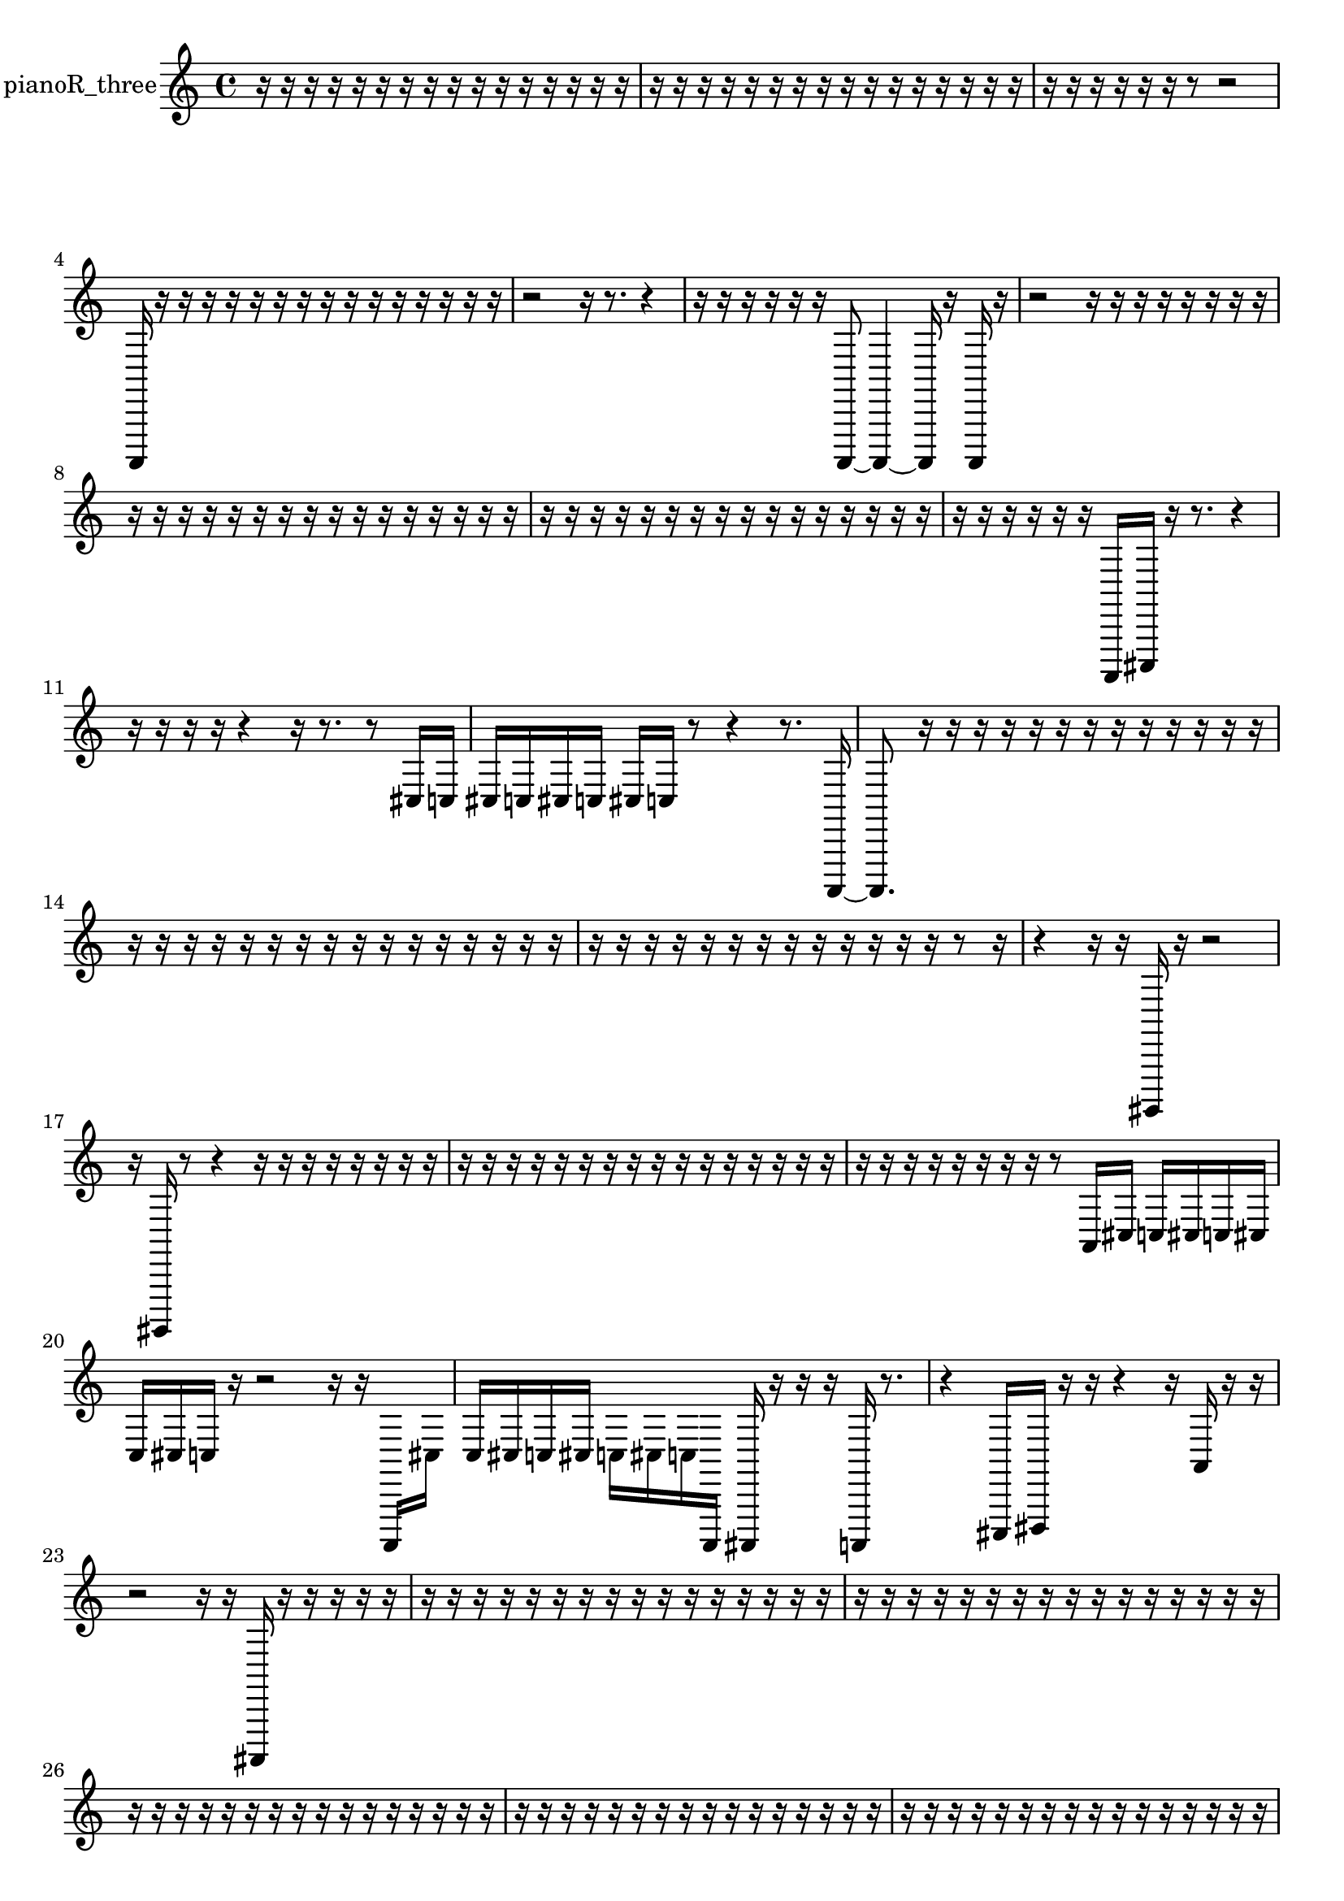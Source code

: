 % [notes] external for Pure Data
% development-version July 14, 2014 
% by Jaime E. Oliver La Rosa
% la.rosa@nyu.edu
% @ the Waverly Labs in NYU MUSIC FAS
% Open this file with Lilypond
% more information is available at lilypond.org
% Released under the GNU General Public License.

% HEADERS

glissandoSkipOn = {
  \override NoteColumn.glissando-skip = ##t
  \hide NoteHead
  \hide Accidental
  \hide Tie
  \override NoteHead.no-ledgers = ##t
}

glissandoSkipOff = {
  \revert NoteColumn.glissando-skip
  \undo \hide NoteHead
  \undo \hide Tie
  \undo \hide Accidental
  \revert NoteHead.no-ledgers
}
pianoR_three_part = {

  \time 4/4

  \clef treble 
  % ________________________________________bar 1 :
  r16  r16  r16  r16 
  r16  r16  r16  r16 
  r16  r16  r16  r16 
  r16  r16  r16  r16  |
  % ________________________________________bar 2 :
  r16  r16  r16  r16 
  r16  r16  r16  r16 
  r16  r16  r16  r16 
  r16  r16  r16  r16  |
  % ________________________________________bar 3 :
  r16  r16  r16  r16 
  r16  r16  r8 
  r2  |
  % ________________________________________bar 4 :
  a,,,16  r16  r16  r16 
  r16  r16  r16  r16 
  r16  r16  r16  r16 
  r16  r16  r16  r16  |
  % ________________________________________bar 5 :
  r2 
  r16  r8. 
  r4  |
  % ________________________________________bar 6 :
  r16  r16  r16  r16 
  r16  r16  a,,,8~ 
  a,,,4~ 
  a,,,16  r16  a,,,16  r16  |
  % ________________________________________bar 7 :
  r2 
  r16  r16  r16  r16 
  r16  r16  r16  r16  |
  % ________________________________________bar 8 :
  r16  r16  r16  r16 
  r16  r16  r16  r16 
  r16  r16  r16  r16 
  r16  r16  r16  r16  |
  % ________________________________________bar 9 :
  r16  r16  r16  r16 
  r16  r16  r16  r16 
  r16  r16  r16  r16 
  r16  r16  r16  r16  |
  % ________________________________________bar 10 :
  r16  r16  r16  r16 
  r16  r16  a,,,16  cis,,16 
  r16  r8. 
  r4  |
  % ________________________________________bar 11 :
  r16  r16  r16  r16 
  r4 
  r16  r8. 
  r8  cis16  c16  |
  % ________________________________________bar 12 :
  cis16  c16  cis16  c16 
  cis16  c16  r8 
  r4 
  r8.  a,,,16~  |
  % ________________________________________bar 13 :
  a,,,8.  r16 
  r16  r16  r16  r16 
  r16  r16  r16  r16 
  r16  r16  r16  r16  |
  % ________________________________________bar 14 :
  r16  r16  r16  r16 
  r16  r16  r16  r16 
  r16  r16  r16  r16 
  r16  r16  r16  r16  |
  % ________________________________________bar 15 :
  r16  r16  r16  r16 
  r16  r16  r16  r16 
  r16  r16  r16  r16 
  r16  r8  r16  |
  % ________________________________________bar 16 :
  r4 
  r16  r16  gis,,,16  r16 
  r2  |
  % ________________________________________bar 17 :
  r16  gis,,,16  r8 
  r4 
  r16  r16  r16  r16 
  r16  r16  r16  r16  |
  % ________________________________________bar 18 :
  r16  r16  r16  r16 
  r16  r16  r16  r16 
  r16  r16  r16  r16 
  r16  r16  r16  r16  |
  % ________________________________________bar 19 :
  r16  r16  r16  r16 
  r16  r16  r16  r16 
  r8  a,16  cis16 
  c16  cis16  c16  cis16  |
  % ________________________________________bar 20 :
  c16  cis16  c16  r16 
  r2 
  r16  r16  a,,,16  cis16  |
  % ________________________________________bar 21 :
  c16  cis16  c16  cis16 
  c16  cis16  c16  a,,,16 
  ais,,,16  r16  r16  r16 
  a,,,16  r8.  |
  % ________________________________________bar 22 :
  r4 
  cis,,16  dis,,16  r16  r16 
  r4 
  r16  a,16  r16  r16  |
  % ________________________________________bar 23 :
  r2 
  r16  r16  ais,,,16  r16 
  r16  r16  r16  r16  |
  % ________________________________________bar 24 :
  r16  r16  r16  r16 
  r16  r16  r16  r16 
  r16  r16  r16  r16 
  r16  r16  r16  r16  |
  % ________________________________________bar 25 :
  r16  r16  r16  r16 
  r16  r16  r16  r16 
  r16  r16  r16  r16 
  r16  r16  r16  r16  |
  % ________________________________________bar 26 :
  r16  r16  r16  r16 
  r16  r16  r16  r16 
  r16  r16  r16  r16 
  r16  r16  r16  r16  |
  % ________________________________________bar 27 :
  r16  r16  r16  r16 
  r16  r16  r16  r16 
  r16  r16  r16  r16 
  r16  r16  r16  r16  |
  % ________________________________________bar 28 :
  r16  r16  r16  r16 
  r16  r16  r16  r16 
  r16  r16  r16  r16 
  r16  r16  r16  r16  |
  % ________________________________________bar 29 :
  r16  r16  r16  r16 
  r16  r16  r16  r16 
  r16  r16  r16  r16 
  r16  r16  r16  <cis,, dis,, >16  |
  % ________________________________________bar 30 :
  r16  r16  r8 
  r4 
  r8.  r16 
  a,,,16  r16  r16  r16  |
  % ________________________________________bar 31 :
  r8.  r16 
  r16  r16  r16  r16 
  r4 
  r16  r8.  |
  % ________________________________________bar 32 :
  r4 
  r16  cisih,,8.~ 
  cisih,,8  r16  aih,,,16 
  r4  |
  % ________________________________________bar 33 :
  r16  aih,,,8.~ 
  aih,,,16  r16  r8 
  r8  r16  r16 
  r8.  r16  |
  % ________________________________________bar 34 :
  r16  r16  aih,,,8 
  r4. 
  r16  r16 
  r16  aih,,,16  r16  r16  |
  % ________________________________________bar 35 :
  r16  r16  r16  r16 
  r16  r16  r16  r16 
  r16  r16  r16  r16 
  r16  r16  r16  r16  |
  % ________________________________________bar 36 :
  r16  r16  r16  r16 
  r16  r16  r16  r16 
  r16  r16  r16  r16 
  r16  r16  r16  r16  |
  % ________________________________________bar 37 :
  r16  r16  r16  r16 
  r16  r16  r16  r16 
  r16  r16  r16  r16 
  r16  a,,,16  r8  |
  % ________________________________________bar 38 :
  r2 
  r16  r16  r16  r16 
  r16  r16  r16  r16  |
  % ________________________________________bar 39 :
  r16  r16  r16  r16 
  r16  r16  r16  r16 
  r16  r16  r16  r16 
  r16  r16  r16  r16  |
  % ________________________________________bar 40 :
  r16  r16  r16  r16 
  r16  r16  r16  r16 
  r16  r16  r16  r16 
  r16  r16  r16  r16  |
  % ________________________________________bar 41 :
  r16  r16  r16  r16 
  r16  r16  r16  r16 
  r16  r16  r16  r16 
  r16  r16  r16  r16  |
  % ________________________________________bar 42 :
  r16  r16  r16  r16 
  r16  r16  r16  r16 
  r16  r16  r16  r16 
  r16  r16  r16  r16  |
  % ________________________________________bar 43 :
  r16  r16  r16  r16 
  r16  r16  r16  r16 
  r16  r16  r16  r16 
  r16  r16  r16  r16  |
  % ________________________________________bar 44 :
  r16  r16  r16  r16 
  r16  g,,16  b,,,16  dis,,16 
  g,,16  b,,,16\f  dis,,16  g,,16 
  b,,,16  dis,,16  r16  r16  |
  % ________________________________________bar 45 :
  r16  r16  r16  r16 
  r16  r16  r16  r16 
  r16  r16  r16  r16 
  r16  r16  r16  r16  |
  % ________________________________________bar 46 :
  r16  r16  r16  r16 
  r16  r16  r16  r16 
  r16  r16  r16  r16 
  r4  |
  % ________________________________________bar 47 :
  r4 
  r16  <fis, c >16  r16  r16 
  r16  r16  r16  r16 
  r16  a,,,16  r16  r16  |
  % ________________________________________bar 48 :
  r16  a,,,16  r8 
  r4 
  r16  a,,,16  r16  r16 
  r4  |
  % ________________________________________bar 49 :
  r8.  cis16 
  c16  cis16  c16  cis16 
  c16  cis16  c16  a,,,16 
  r4  |
  % ________________________________________bar 50 :
  r8  a,,8~ 
  a,,8  cis16  c16 
  cis16  c16  cis16  c16 
  cis16  c16  r8  |
  % ________________________________________bar 51 :
  r4. 
  r16  cis,,16~ 
  cis,,4~ 
  cis,,16  r16  r8  |
  % ________________________________________bar 52 :
  r4 
  r16  r8  r16 
  a,,,16  r8. 
  r16  r16  r16  r16  |
  % ________________________________________bar 53 :
  r16  r8. 
  r16  r16  r16  r16 
  r4 
  r16  ais,,,8.~  |
  % ________________________________________bar 54 :
  ais,,,8  r16  r16 
  ais,,,16  r8. 
  r4 
  r8  a,,,16  b,,,16  |
  % ________________________________________bar 55 :
  r16  r16  r16  cis16 
  c16  cis16  c16  cis16 
  c16  cis16  c16  r16 
  r4  |
  % ________________________________________bar 56 :
  ais,,,16  r16  ais,,,16  ais,,,16 
  ais,,,16  gis,,,16  r16  ais,,,16 
  r2  |
  % ________________________________________bar 57 :
  r8  ais,,,8~ 
  ais,,,4~ 
  ais,,,8.  fis,,16 
  e,,16  r16  r16  r16  |
  % ________________________________________bar 58 :
  r4. 
  r16  d,,16 
  e,,16  r8  <fis, c >16 
  r16  r16  r16  r16  |
  % ________________________________________bar 59 :
  ais,,,16  fis,,16  gis,,,16  r16 
  d,,2~ 
  d,,8  r16  r16  |
  % ________________________________________bar 60 :
  ais,,,16  cis16  c16  cis16 
  c16  cis16  c16\ff  cis16 
  c16  ais,,,16  r16  r16 
  r8.  ais,,,16~  |
  % ________________________________________bar 61 :
  ais,,,4 
  r16  r16  r16  ais,,,16 
  ais,,,16  r16  r16  r16 
  r4  |
  % ________________________________________bar 62 :
  r16  r16  r16  r16 
  r2 
  ais,,,16  <fis, gis, >16  r16  ais,,,16  |
  % ________________________________________bar 63 :
  r16  ais,,,16  <fis, b, >16  r16 
  r16  r8. 
  r8  r8 
  r8.  r16  |
  % ________________________________________bar 64 :
  d,16  cis16  c16  cis16 
  c16  cis16  c16  cis16 
  c16  fis,8.~ 
  fis,4  |
  % ________________________________________bar 65 :
  r2 
  r16  d,16  r8 
  r4  |
  % ________________________________________bar 66 :
  r8  ais,,,16  r16 
  r16  ais,,,16  r16  r16 
  r4 
  r8  ais,,,8~  |
  % ________________________________________bar 67 :
  ais,,,8  r16  r16 
  r16  r16  r16  d,16 
  r16  <fis, ais, fis b >16  r16  r16 
  r4  |
  % ________________________________________bar 68 :
  r8  ais,,,16  r16 
  d,,16  r16  r16  r16 
  ais,,,16  r8. 
  r16  r16  cis16  c16  |
  % ________________________________________bar 69 :
  cis16  c16  cis16  c16 
  cis16  c16  r16  ais,,,16~ 
  ais,,,8  c16  c16 
  cis16  cis16  cis16  cis16  |
  % ________________________________________bar 70 :
  cis16  c16  r8 
  r16  r16  r8 
  r4 
  r16  d,16  r8  |
  % ________________________________________bar 71 :
  r16  r16  r16  r16 
  a,,,4~ 
  a,,,16  r16  ais,,,16  b,,,16\f 
  c16  cis8.  |
  % ________________________________________bar 72 :
  c2~ 
  c16  c16  c16  cis16~ 
  cis4~  |
  % ________________________________________bar 73 :
  cis4 
  cis16  c16  a,,,16  d,,16^\markup {legato } 
  dis,,16^\markup {legato }  r16  r16  r16 
  e,,16  f,,16  r16  a,,,16  |
  % ________________________________________bar 74 :
  r16  r16  r16  f,,16 
  a,16  r16  r8 
  r8  cis,16  r16 
  r16  r16  r16  r16  |
  % ________________________________________bar 75 :
  r16  r16  r16  r16 
  r16  r16  r16  r16 
  r16  r16  r16  r16 
  r16  r16  r16  r16  |
  % ________________________________________bar 76 :
  r16  r16  r16  r16 
  r16  r16  r16  r16 
  r16  r16  r16  r16 
  r16  r16  r16  r16  |
  % ________________________________________bar 77 :
  r16  r16  r16  r16 
  r16  r16  r16  r16 
  r16  r16  r16  r16 
  gis,,,4~  |
  % ________________________________________bar 78 :
  gis,,,4. 
  r16  r16 
  r16  r16  r16  r16 
  r16  r16  r16  r16  |
  % ________________________________________bar 79 :
  r16  r16  r16  r16 
  r16  r16  r16  r16 
  r16  r16  r16  r16 
  r16  r16  r16  <dis, f, a, cis >16  |
  % ________________________________________bar 80 :
  r16  r16  cis16  cis16~ 
  cis4~ 
  cis8.  c16 
  cis8.  c16~  |
  % ________________________________________bar 81 :
  c16  c8.~ 
  c4~ 
  c8.  cis16 
  c4~  |
  % ________________________________________bar 82 :
  c4~ 
  c16  r16  <fis, gis, >16  r16 
  r4. 
  r16  r16  |
  % ________________________________________bar 83 :
  r16  r16  a,,,16  r16 
  r8.  r16 
  a,,,16  r8. 
  r4  |
  % ________________________________________bar 84 :
  <fis, gis, >16  r16\p  a,,,16  r16 
  r4 
  r8  c'16  r16 
  a,,,4~  |
  % ________________________________________bar 85 :
  a,,,16  r8. 
  r4 
  r16  a,,,16  r8 
  a,,,8.  c'16~  |
  % ________________________________________bar 86 :
  c'16  r16  r16  r16 
  r16  r16  r16  r16 
  r16  r16  r16  r16 
  r16  r16  r16  r16  |
  % ________________________________________bar 87 :
  r16  r16  r16  r16 
  r16  r16  r8 
  r4 
  r8.  r16  |
  % ________________________________________bar 88 :
  r16  r16  r16  r16 
  r16  r16  r16  r16 
  r16  r16  r16  r16 
  r16  r16  r16  r16  |
  % ________________________________________bar 89 :
  r16  r16  r16  r16 
  r16  r16  r16  r16 
  r16  r16  r16  r16 
  r16  r16  r16  r16  |
  % ________________________________________bar 90 :
  r16  r16  r16  r16 
  aih,,,16\mf  r16  r8 
  r2  |
  % ________________________________________bar 91 :
  r2 
  r8  r16  r16 
  r16  r16  r16  r16  |
  % ________________________________________bar 92 :
  a,,,8.  a,,,16 
  r16  r16  a,,,8~ 
  a,,,2~  |
  % ________________________________________bar 93 :
  a,,,16  r8. 
  r4 
  r8.  r16 
  a,,,16  r8.  |
  % ________________________________________bar 94 :
  r8  a,,,16  r16 
  r8.  r16 
  r16  r8. 
  r8.  r16  |
  % ________________________________________bar 95 :
  a,,,16  r8. 
  r16  r16  r8 
  r4 
  r16  r8.  |
  % ________________________________________bar 96 :
  r4 
  r16  a,,,8.~ 
  a,,,16  r8. 
  r4  |
  % ________________________________________bar 97 :
  r8.  a,,,16~ 
  a,,,4~ 
  a,,,16  r16  r16  r16 
  a,,,16  r8.  |
  % ________________________________________bar 98 :
  r8.  r16 
  f,,16  r16  r16  a,,,16 
  r2  |
  % ________________________________________bar 99 :
  r16  r16  r16  cis16~ 
  cis4~ 
  cis8.  r16 
  r8  r16  r16  |
  % ________________________________________bar 100 :
  r16  r8. 
  r4 
  r8.  r16 
  a,,,8  a,,,8~  |
  % ________________________________________bar 101 :
  a,,,8.  r16 
  r16  cis,,16  a,,,8~ 
  a,,,4~ 
  a,,,8  r8  |
  % ________________________________________bar 102 :
  r4 
  r16  r16  r16  r16 
  r8  a,,,16  r16 
  a,,,16 
}

\score {
  \new Staff \with { instrumentName = "pianoR_three" } {
    \new Voice {
      \pianoR_three_part
    }
  }
  \layout {
    \mergeDifferentlyHeadedOn
    \mergeDifferentlyDottedOn
    \set harmonicDots = ##t
    \override Glissando.thickness = #4
    \set Staff.pedalSustainStyle = #'mixed
    \override TextSpanner.bound-padding = #1.0
    \override TextSpanner.bound-details.right.padding = #1.3
    \override TextSpanner.bound-details.right.stencil-align-dir-y = #CENTER
    \override TextSpanner.bound-details.left.stencil-align-dir-y = #CENTER
    \override TextSpanner.bound-details.right-broken.text = ##f
    \override TextSpanner.bound-details.left-broken.text = ##f
    \override Glissando.minimum-length = #4
    \override Glissando.springs-and-rods = #ly:spanner::set-spacing-rods
    \override Glissando.breakable = ##t
    \override Glissando.after-line-breaking = ##t
    \set baseMoment = #(ly:make-moment 1/8)
    \set beatStructure = 2,2,2,2
    #(set-default-paper-size "a4")
  }
  \midi { }
}

\version "2.19.49"
% notes Pd External version testing 
